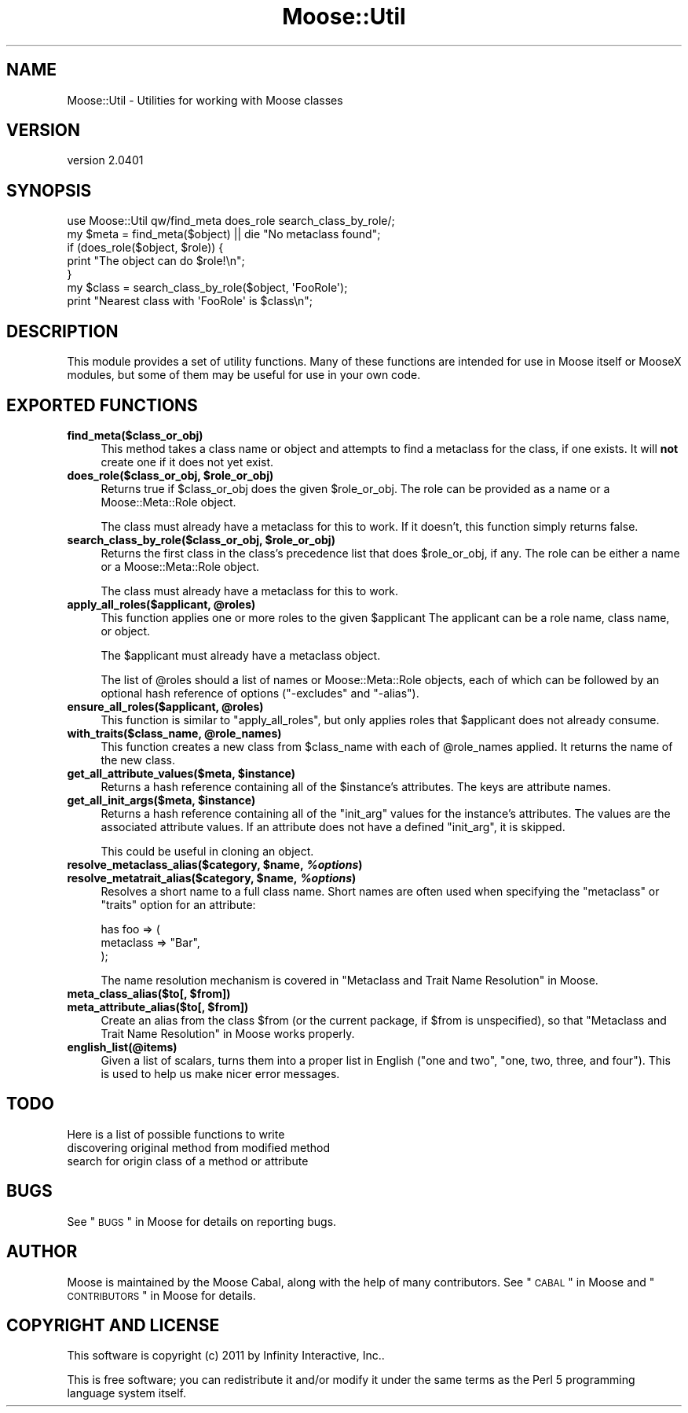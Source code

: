 .\" Automatically generated by Pod::Man 2.25 (Pod::Simple 3.16)
.\"
.\" Standard preamble:
.\" ========================================================================
.de Sp \" Vertical space (when we can't use .PP)
.if t .sp .5v
.if n .sp
..
.de Vb \" Begin verbatim text
.ft CW
.nf
.ne \\$1
..
.de Ve \" End verbatim text
.ft R
.fi
..
.\" Set up some character translations and predefined strings.  \*(-- will
.\" give an unbreakable dash, \*(PI will give pi, \*(L" will give a left
.\" double quote, and \*(R" will give a right double quote.  \*(C+ will
.\" give a nicer C++.  Capital omega is used to do unbreakable dashes and
.\" therefore won't be available.  \*(C` and \*(C' expand to `' in nroff,
.\" nothing in troff, for use with C<>.
.tr \(*W-
.ds C+ C\v'-.1v'\h'-1p'\s-2+\h'-1p'+\s0\v'.1v'\h'-1p'
.ie n \{\
.    ds -- \(*W-
.    ds PI pi
.    if (\n(.H=4u)&(1m=24u) .ds -- \(*W\h'-12u'\(*W\h'-12u'-\" diablo 10 pitch
.    if (\n(.H=4u)&(1m=20u) .ds -- \(*W\h'-12u'\(*W\h'-8u'-\"  diablo 12 pitch
.    ds L" ""
.    ds R" ""
.    ds C` ""
.    ds C' ""
'br\}
.el\{\
.    ds -- \|\(em\|
.    ds PI \(*p
.    ds L" ``
.    ds R" ''
'br\}
.\"
.\" Escape single quotes in literal strings from groff's Unicode transform.
.ie \n(.g .ds Aq \(aq
.el       .ds Aq '
.\"
.\" If the F register is turned on, we'll generate index entries on stderr for
.\" titles (.TH), headers (.SH), subsections (.SS), items (.Ip), and index
.\" entries marked with X<> in POD.  Of course, you'll have to process the
.\" output yourself in some meaningful fashion.
.ie \nF \{\
.    de IX
.    tm Index:\\$1\t\\n%\t"\\$2"
..
.    nr % 0
.    rr F
.\}
.el \{\
.    de IX
..
.\}
.\"
.\" Accent mark definitions (@(#)ms.acc 1.5 88/02/08 SMI; from UCB 4.2).
.\" Fear.  Run.  Save yourself.  No user-serviceable parts.
.    \" fudge factors for nroff and troff
.if n \{\
.    ds #H 0
.    ds #V .8m
.    ds #F .3m
.    ds #[ \f1
.    ds #] \fP
.\}
.if t \{\
.    ds #H ((1u-(\\\\n(.fu%2u))*.13m)
.    ds #V .6m
.    ds #F 0
.    ds #[ \&
.    ds #] \&
.\}
.    \" simple accents for nroff and troff
.if n \{\
.    ds ' \&
.    ds ` \&
.    ds ^ \&
.    ds , \&
.    ds ~ ~
.    ds /
.\}
.if t \{\
.    ds ' \\k:\h'-(\\n(.wu*8/10-\*(#H)'\'\h"|\\n:u"
.    ds ` \\k:\h'-(\\n(.wu*8/10-\*(#H)'\`\h'|\\n:u'
.    ds ^ \\k:\h'-(\\n(.wu*10/11-\*(#H)'^\h'|\\n:u'
.    ds , \\k:\h'-(\\n(.wu*8/10)',\h'|\\n:u'
.    ds ~ \\k:\h'-(\\n(.wu-\*(#H-.1m)'~\h'|\\n:u'
.    ds / \\k:\h'-(\\n(.wu*8/10-\*(#H)'\z\(sl\h'|\\n:u'
.\}
.    \" troff and (daisy-wheel) nroff accents
.ds : \\k:\h'-(\\n(.wu*8/10-\*(#H+.1m+\*(#F)'\v'-\*(#V'\z.\h'.2m+\*(#F'.\h'|\\n:u'\v'\*(#V'
.ds 8 \h'\*(#H'\(*b\h'-\*(#H'
.ds o \\k:\h'-(\\n(.wu+\w'\(de'u-\*(#H)/2u'\v'-.3n'\*(#[\z\(de\v'.3n'\h'|\\n:u'\*(#]
.ds d- \h'\*(#H'\(pd\h'-\w'~'u'\v'-.25m'\f2\(hy\fP\v'.25m'\h'-\*(#H'
.ds D- D\\k:\h'-\w'D'u'\v'-.11m'\z\(hy\v'.11m'\h'|\\n:u'
.ds th \*(#[\v'.3m'\s+1I\s-1\v'-.3m'\h'-(\w'I'u*2/3)'\s-1o\s+1\*(#]
.ds Th \*(#[\s+2I\s-2\h'-\w'I'u*3/5'\v'-.3m'o\v'.3m'\*(#]
.ds ae a\h'-(\w'a'u*4/10)'e
.ds Ae A\h'-(\w'A'u*4/10)'E
.    \" corrections for vroff
.if v .ds ~ \\k:\h'-(\\n(.wu*9/10-\*(#H)'\s-2\u~\d\s+2\h'|\\n:u'
.if v .ds ^ \\k:\h'-(\\n(.wu*10/11-\*(#H)'\v'-.4m'^\v'.4m'\h'|\\n:u'
.    \" for low resolution devices (crt and lpr)
.if \n(.H>23 .if \n(.V>19 \
\{\
.    ds : e
.    ds 8 ss
.    ds o a
.    ds d- d\h'-1'\(ga
.    ds D- D\h'-1'\(hy
.    ds th \o'bp'
.    ds Th \o'LP'
.    ds ae ae
.    ds Ae AE
.\}
.rm #[ #] #H #V #F C
.\" ========================================================================
.\"
.IX Title "Moose::Util 3"
.TH Moose::Util 3 "2011-11-17" "perl v5.14.2" "User Contributed Perl Documentation"
.\" For nroff, turn off justification.  Always turn off hyphenation; it makes
.\" way too many mistakes in technical documents.
.if n .ad l
.nh
.SH "NAME"
Moose::Util \- Utilities for working with Moose classes
.SH "VERSION"
.IX Header "VERSION"
version 2.0401
.SH "SYNOPSIS"
.IX Header "SYNOPSIS"
.Vb 1
\&  use Moose::Util qw/find_meta does_role search_class_by_role/;
\&
\&  my $meta = find_meta($object) || die "No metaclass found";
\&
\&  if (does_role($object, $role)) {
\&    print "The object can do $role!\en";
\&  }
\&
\&  my $class = search_class_by_role($object, \*(AqFooRole\*(Aq);
\&  print "Nearest class with \*(AqFooRole\*(Aq is $class\en";
.Ve
.SH "DESCRIPTION"
.IX Header "DESCRIPTION"
This module provides a set of utility functions. Many of these
functions are intended for use in Moose itself or MooseX modules, but
some of them may be useful for use in your own code.
.SH "EXPORTED FUNCTIONS"
.IX Header "EXPORTED FUNCTIONS"
.IP "\fBfind_meta($class_or_obj)\fR" 4
.IX Item "find_meta($class_or_obj)"
This method takes a class name or object and attempts to find a
metaclass for the class, if one exists. It will \fBnot\fR create one if it
does not yet exist.
.ie n .IP "\fBdoes_role($class_or_obj, \fB$role_or_obj\fB)\fR" 4
.el .IP "\fBdoes_role($class_or_obj, \f(CB$role_or_obj\fB)\fR" 4
.IX Item "does_role($class_or_obj, $role_or_obj)"
Returns true if \f(CW$class_or_obj\fR does the given \f(CW$role_or_obj\fR. The role can
be provided as a name or a Moose::Meta::Role object.
.Sp
The class must already have a metaclass for this to work. If it doesn't, this
function simply returns false.
.ie n .IP "\fBsearch_class_by_role($class_or_obj, \fB$role_or_obj\fB)\fR" 4
.el .IP "\fBsearch_class_by_role($class_or_obj, \f(CB$role_or_obj\fB)\fR" 4
.IX Item "search_class_by_role($class_or_obj, $role_or_obj)"
Returns the first class in the class's precedence list that does
\&\f(CW$role_or_obj\fR, if any. The role can be either a name or a
Moose::Meta::Role object.
.Sp
The class must already have a metaclass for this to work.
.ie n .IP "\fBapply_all_roles($applicant, \fB@roles\fB)\fR" 4
.el .IP "\fBapply_all_roles($applicant, \f(CB@roles\fB)\fR" 4
.IX Item "apply_all_roles($applicant, @roles)"
This function applies one or more roles to the given \f(CW$applicant\fR The
applicant can be a role name, class name, or object.
.Sp
The \f(CW$applicant\fR must already have a metaclass object.
.Sp
The list of \f(CW@roles\fR should a list of names or Moose::Meta::Role objects,
each of which can be followed by an optional hash reference of options
(\f(CW\*(C`\-excludes\*(C'\fR and \f(CW\*(C`\-alias\*(C'\fR).
.ie n .IP "\fBensure_all_roles($applicant, \fB@roles\fB)\fR" 4
.el .IP "\fBensure_all_roles($applicant, \f(CB@roles\fB)\fR" 4
.IX Item "ensure_all_roles($applicant, @roles)"
This function is similar to \*(L"apply_all_roles\*(R", but only applies roles that
\&\f(CW$applicant\fR does not already consume.
.ie n .IP "\fBwith_traits($class_name, \fB@role_names\fB)\fR" 4
.el .IP "\fBwith_traits($class_name, \f(CB@role_names\fB)\fR" 4
.IX Item "with_traits($class_name, @role_names)"
This function creates a new class from \f(CW$class_name\fR with each of
\&\f(CW@role_names\fR applied. It returns the name of the new class.
.ie n .IP "\fBget_all_attribute_values($meta, \fB$instance\fB)\fR" 4
.el .IP "\fBget_all_attribute_values($meta, \f(CB$instance\fB)\fR" 4
.IX Item "get_all_attribute_values($meta, $instance)"
Returns a hash reference containing all of the \f(CW$instance\fR's
attributes. The keys are attribute names.
.ie n .IP "\fBget_all_init_args($meta, \fB$instance\fB)\fR" 4
.el .IP "\fBget_all_init_args($meta, \f(CB$instance\fB)\fR" 4
.IX Item "get_all_init_args($meta, $instance)"
Returns a hash reference containing all of the \f(CW\*(C`init_arg\*(C'\fR values for
the instance's attributes. The values are the associated attribute
values. If an attribute does not have a defined \f(CW\*(C`init_arg\*(C'\fR, it is
skipped.
.Sp
This could be useful in cloning an object.
.ie n .IP "\fBresolve_metaclass_alias($category, \fB$name\fB, \f(BI%options\fB)\fR" 4
.el .IP "\fBresolve_metaclass_alias($category, \f(CB$name\fB, \f(CB%options\fB)\fR" 4
.IX Item "resolve_metaclass_alias($category, $name, %options)"
.PD 0
.ie n .IP "\fBresolve_metatrait_alias($category, \fB$name\fB, \f(BI%options\fB)\fR" 4
.el .IP "\fBresolve_metatrait_alias($category, \f(CB$name\fB, \f(CB%options\fB)\fR" 4
.IX Item "resolve_metatrait_alias($category, $name, %options)"
.PD
Resolves a short name to a full class name. Short names are often used
when specifying the \f(CW\*(C`metaclass\*(C'\fR or \f(CW\*(C`traits\*(C'\fR option for an attribute:
.Sp
.Vb 3
\&    has foo => (
\&        metaclass => "Bar",
\&    );
.Ve
.Sp
The name resolution mechanism is covered in
\&\*(L"Metaclass and Trait Name Resolution\*(R" in Moose.
.ie n .IP "\fBmeta_class_alias($to[, \fB$from\fB])\fR" 4
.el .IP "\fBmeta_class_alias($to[, \f(CB$from\fB])\fR" 4
.IX Item "meta_class_alias($to[, $from])"
.PD 0
.ie n .IP "\fBmeta_attribute_alias($to[, \fB$from\fB])\fR" 4
.el .IP "\fBmeta_attribute_alias($to[, \f(CB$from\fB])\fR" 4
.IX Item "meta_attribute_alias($to[, $from])"
.PD
Create an alias from the class \f(CW$from\fR (or the current package, if
\&\f(CW$from\fR is unspecified), so that
\&\*(L"Metaclass and Trait Name Resolution\*(R" in Moose works properly.
.IP "\fBenglish_list(@items)\fR" 4
.IX Item "english_list(@items)"
Given a list of scalars, turns them into a proper list in English
(\*(L"one and two\*(R", \*(L"one, two, three, and four\*(R"). This is used to help us
make nicer error messages.
.SH "TODO"
.IX Header "TODO"
Here is a list of possible functions to write
.IP "discovering original method from modified method" 4
.IX Item "discovering original method from modified method"
.PD 0
.IP "search for origin class of a method or attribute" 4
.IX Item "search for origin class of a method or attribute"
.PD
.SH "BUGS"
.IX Header "BUGS"
See \*(L"\s-1BUGS\s0\*(R" in Moose for details on reporting bugs.
.SH "AUTHOR"
.IX Header "AUTHOR"
Moose is maintained by the Moose Cabal, along with the help of many contributors. See \*(L"\s-1CABAL\s0\*(R" in Moose and \*(L"\s-1CONTRIBUTORS\s0\*(R" in Moose for details.
.SH "COPYRIGHT AND LICENSE"
.IX Header "COPYRIGHT AND LICENSE"
This software is copyright (c) 2011 by Infinity Interactive, Inc..
.PP
This is free software; you can redistribute it and/or modify it under
the same terms as the Perl 5 programming language system itself.
